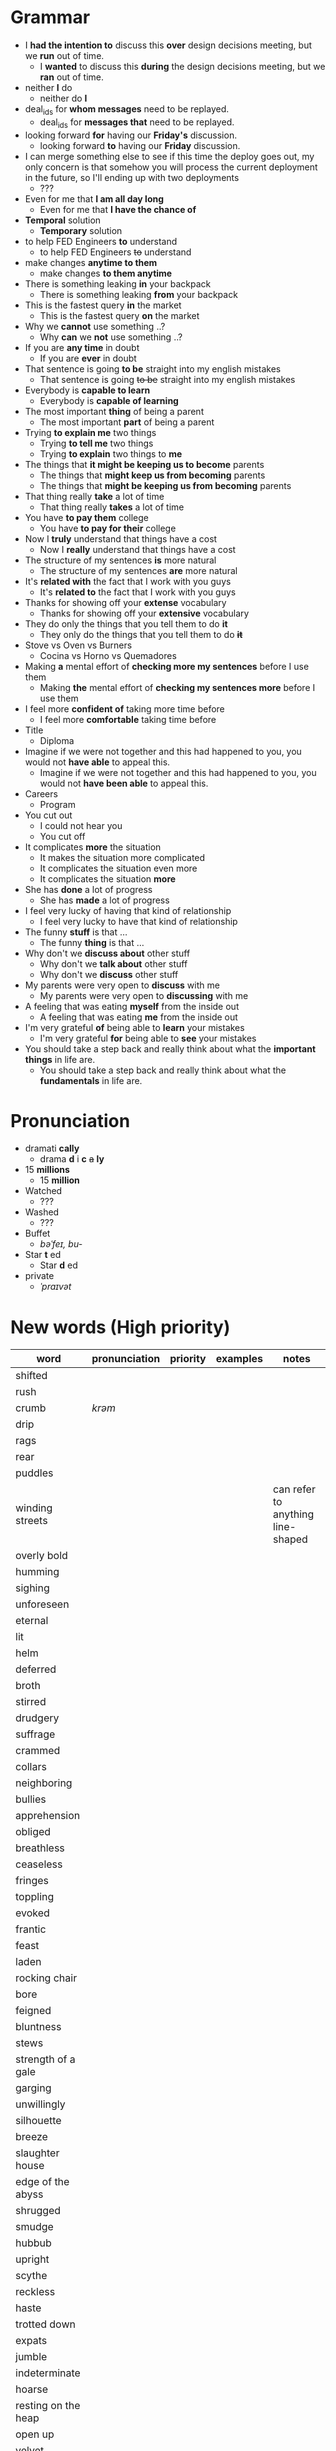 * Grammar
- I *had the intention to* discuss this *over* design decisions meeting, but we *run* out of time.
  - I *wanted* to discuss this *during* the design decisions meeting, but we *ran* out of time.
- neither *I* do
  - neither do *I*
- deal_ids for *whom messages* need to be replayed.
  - deal_ids for *messages that* need to be replayed.
- looking forward *for* having our *Friday's* discussion.
  - looking forward *to* having our *Friday* discussion.
- I can merge something else to see  if this time the deploy goes out,
  my  only  concern is  that  somehow  you  will process  the  current
  deployment in the future, so I'll ending up with two deployments
  - ???
- Even for me that *I am all day long*
  - Even for me that *I have the chance of*
- *Temporal* solution
  - *Temporary* solution
- to help FED Engineers *to* understand
  - to help FED Engineers +to+ understand
- make changes *anytime to them*
  - make changes *to them anytime*
- There is something leaking *in* your backpack
  - There is something leaking *from* your backpack
- This is the fastest query *in* the market
  - This is the fastest query *on* the market
- Why we *cannot* use something ..?
  - Why *can* we *not* use something ..?
- If you are *any time* in doubt
  - If you are *ever* in doubt
- That sentence is going *to be* straight into my english mistakes
  - That sentence is going +to be+ straight into my english mistakes
- Everybody is *capable to learn*
  - Everybody is *capable of learning*
- The most important *thing* of being a parent
  - The most important *part* of being a parent
- Trying *to explain me* two things
  - Trying *to tell me* two things
  - Trying *to explain* two things to *me*
- The things that *it might be keeping us to become* parents
  - The things that *might keep us from becoming* parents
  - The things that *might be keeping us from becoming* parents
- That thing really *take* a lot of time
  - That thing really *takes* a lot of time
- You have *to pay them* college
  - You have *to pay for their* college
- Now I *truly* understand that things have a cost
  - Now I *really* understand that things have a cost
- The structure of my sentences *is* more natural
  - The structure of my sentences *are* more natural
- It's *related with* the fact that I work with you guys
  - It's *related to* the fact that I work with you guys
- Thanks for showing off your *extense* vocabulary
  - Thanks for showing off your *extensive* vocabulary
- They do only the things that you tell them to do *it*
  - They only do the things that you tell them to do *+it+*
- Stove vs Oven vs Burners
  - Cocina vs Horno vs Quemadores
- Making *a* mental effort of *checking more my sentences* before I use them
  - Making *the* mental effort of *checking my sentences more* before I use them
- I feel more *confident of* taking more time before
  - I feel more *comfortable* taking time before
- Title
  - Diploma
- Imagine if  we were not together  and this had happened  to you, you
  would not *have able* to appeal this.
  - Imagine if we were not together  and this had happened to you, you
    would not *have been able* to appeal this.
- Careers
  - Program
- You cut out
  - I could not hear you
  - You cut off
- It complicates *more* the situation
  - It makes the situation more complicated
  - It complicates the situation even more
  - It complicates the situation *more*
- She has *done* a lot of progress
  - She has *made* a lot of progress
- I feel very lucky of having that kind of relationship
  - I feel very lucky to have that kind of relationship
- The funny *stuff* is that ...
  - The funny *thing* is that ...
- Why don't we *discuss about* other stuff
  - Why don't we *talk about* other stuff
  - Why don't we *discuss* other stuff
- My parents were very open to *discuss* with me
  - My parents were very open to *discussing* with me
- A feeling that was eating *myself* from the inside out
  - A feeling that was eating *me* from the inside out
- I'm very grateful *of* being able to *learn* your mistakes
  - I'm very grateful *for* being able to *see* your mistakes
- You should take a step back and really think about what the *important things* in life are.
  - You should take a step back and really think about what the *fundamentals* in life are.

* Pronunciation
- dramati *cally*
  - drama *d* i *c* +a+ *ly*
- 15 *millions*
  - 15 *million*
- Watched
  - ???
- Washed
  - ???
- Buffet
  - /bəˈfeɪ, bu-/
- Star *t* ed
  - Star *d* ed
- private
  - /ˈpraɪvət/

* New words (High priority)
| word                | pronunciation | priority | examples | notes                             |
|---------------------+---------------+----------+----------+-----------------------------------|
| shifted             |               |          |          |                                   |
| rush                |               |          |          |                                   |
| crumb               | /krəm/        |          |          |                                   |
| drip                |               |          |          |                                   |
| rags                |               |          |          |                                   |
| rear                |               |          |          |                                   |
| puddles             |               |          |          |                                   |
| winding streets     |               |          |          | can refer to anything line-shaped |
| overly bold         |               |          |          |                                   |
| humming             |               |          |          |                                   |
| sighing             |               |          |          |                                   |
| unforeseen          |               |          |          |                                   |
| eternal             |               |          |          |                                   |
| lit                 |               |          |          |                                   |
| helm                |               |          |          |                                   |
| deferred            |               |          |          |                                   |
| broth               |               |          |          |                                   |
| stirred             |               |          |          |                                   |
| drudgery            |               |          |          |                                   |
| suffrage            |               |          |          |                                   |
| crammed             |               |          |          |                                   |
| collars             |               |          |          |                                   |
| neighboring         |               |          |          |                                   |
| bullies             |               |          |          |                                   |
| apprehension        |               |          |          |                                   |
| obliged             |               |          |          |                                   |
| breathless          |               |          |          |                                   |
| ceaseless           |               |          |          |                                   |
| fringes             |               |          |          |                                   |
| toppling            |               |          |          |                                   |
| evoked              |               |          |          |                                   |
| frantic             |               |          |          |                                   |
| feast               |               |          |          |                                   |
|---------------------+---------------+----------+----------+-----------------------------------|
| laden               |               |          |          |                                   |
| rocking chair       |               |          |          |                                   |
| bore                |               |          |          |                                   |
| feigned             |               |          |          |                                   |
| bluntness           |               |          |          |                                   |
| stews               |               |          |          |                                   |
| strength of a gale  |               |          |          |                                   |
| garging             |               |          |          |                                   |
| unwillingly         |               |          |          |                                   |
| silhouette          |               |          |          |                                   |
| breeze              |               |          |          |                                   |
| slaughter house     |               |          |          |                                   |
| edge of the abyss   |               |          |          |                                   |
| shrugged            |               |          |          |                                   |
| smudge              |               |          |          |                                   |
| hubbub              |               |          |          |                                   |
| upright             |               |          |          |                                   |
| scythe              |               |          |          |                                   |
| reckless            |               |          |          |                                   |
| haste               |               |          |          |                                   |
| trotted down        |               |          |          |                                   |
| expats              |               |          |          |                                   |
| jumble              |               |          |          |                                   |
| indeterminate       |               |          |          |                                   |
| hoarse              |               |          |          |                                   |
| resting on the heap |               |          |          |                                   |
| open up             |               |          |          |                                   |
| velvet              |               |          |          |                                   |
| pawn                |               |          |          |                                   |
| gut-feeling         |               |          |          |                                   |
| heir                |               |          |          |                                   |
| parted              |               |          |          |                                   |
| devour              |               |          |          |                                   |
| pond                |               |          |          |                                   |

* New words (Low priority)
| word            | pronunciation | priority | examples | notes                             |
|-----------------+---------------+----------+----------+-----------------------------------|
| desires         |               |          |          |                                   |
| destined        |               |          |          |                                   |
| stifled         |               |          |          |                                   |
| instilled       |               |          |          |                                   |
| permeating      |               |          |          |                                   |
| twiddling       |               |          |          |                                   |
| shattered       | /ˈSHadərd/    |          |          |                                   |
| galore          |               |          |          | very strange grammar              |
| splattered      |               |          |          |                                   |
| rubbish         |               |          |          |                                   |
| tame            |               |          |          |                                   |
| buckle down     |               |          |          |                                   |
| dwindled        |               |          |          |                                   |
| swings          |               |          |          |                                   |
| fasteners       |               |          |          |                                   |
| budding         |               |          |          |                                   |
| rowed boats     |               |          |          |                                   |
| shirtless       |               |          |          |                                   |
| quake           |               |          |          |                                   |
| hunched         |               |          |          |                                   |
| progeny         |               |          |          |                                   |
| pupils          |               |          |          |                                   |
| coddle          |               |          |          |                                   |
| unsurpassable   |               |          |          |                                   |
| platoon         |               |          |          |                                   |
| cloaks          |               |          |          |                                   |
| wits            |               |          |          |                                   |
| advent          |               |          |          |                                   |
| blush           |               |          |          |                                   |
| tender          |               |          |          |                                   |
| boundless       |               |          |          |                                   |
| amid            |               |          |          |                                   |
| brandished      |               |          |          |                                   |
| sorrows         |               |          |          |                                   |
| bust            |               |          |          |                                   |
| cuff            |               |          |          |                                   |
| scant           |               |          |          |                                   |
| riotous         |               |          |          |                                   |
| hellish         |               |          |          |                                   |
| fate            |               |          |          |                                   |
| parish          |               |          |          |                                   |
| sugar-plum      |               |          |          |                                   |
| mulberry        |               |          |          |                                   |
| vantage point   |               |          |          |                                   |
| chatterbox      |               |          |          |                                   |
| bourgeois       |               |          |          |                                   |
| meager          |               |          |          |                                   |
| treasuring      | /ˈtreZHər/    |          |          |                                   |
| haste           |               |          |          |                                   |
| clientele       |               |          |          |                                   |
| deprivations    |               |          |          | related to "deprive"              |
| keener          |               |          |          |                                   |
| hubbub          |               |          |          |                                   |
| brazenly        |               |          |          |                                   |
| viaduct         |               |          |          |                                   |
| overcasting     |               |          |          |                                   |
| lapels          |               |          |          |                                   |
| studded         |               |          |          |                                   |
| mahogany        |               |          |          |                                   |
| watchlike       |               |          |          |                                   |
| lad             |               |          |          | antiquated                        |
| seamstress      | /ˈsēmstris/   |          |          | historical                        |
| butlers         |               |          |          | historical                        |
| incongruous     |               |          |          | Gary doesn't know what it means   |
| stridency       |               |          |          | Gary doesn't know what it means   |
| genial          |               |          |          | Gary doesn't know what it means   |
| cassock         |               |          |          | Gary doesn't know what it means   |
| fusty           |               |          |          | Gary hasn't heard it              |
| rutted          |               |          |          | Gary hasn't heard it              |
| villagey        |               |          |          | Gary hasn't heard it              |
| backstitches    |               |          |          | Gary hasn't heard it              |
| gynaeceum       |               |          |          | Gary hasn't heard it              |
| feted           |               |          |          | Gary hasn't heard it              |

* New expressions/sentences
- The vantage point of the years gone by
- He had never been around
- I never felt much curiosity *about* him
- if that's not too forward a question?
- As as daughter of mine
  - as my daughter
- does not lack for anything
- my mother ahead, me behind
- closer to them and farther from me
- as though
- I transformed into his shadow
- went on and on about
- everywhere they need qualified staff who know typing
- is yet to come
- answering back
